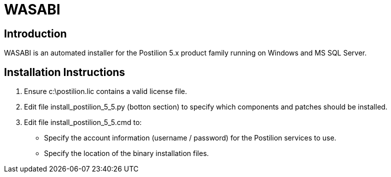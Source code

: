 = WASABI

== Introduction

WASABI is an automated installer for the Postilion 5.x product family running on Windows and MS SQL Server.

== Installation Instructions

. Ensure c:\postilion.lic contains a valid license file.
. Edit file install_postilion_5_5.py (botton section) to specify which components and patches should be installed.
. Edit file install_postilion_5_5.cmd to:
** Specify the account information (username / password) for the Postilion services to use.
** Specify the location of the binary installation files.